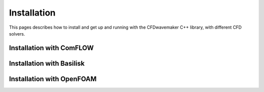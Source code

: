 Installation
============

This pages describes how to install and get up and running with the CFDwavemaker C++ library, with different CFD solvers.

Installation with ComFLOW
-------------------------


Installation with Basilisk
--------------------------

Installation with OpenFOAM
--------------------------






